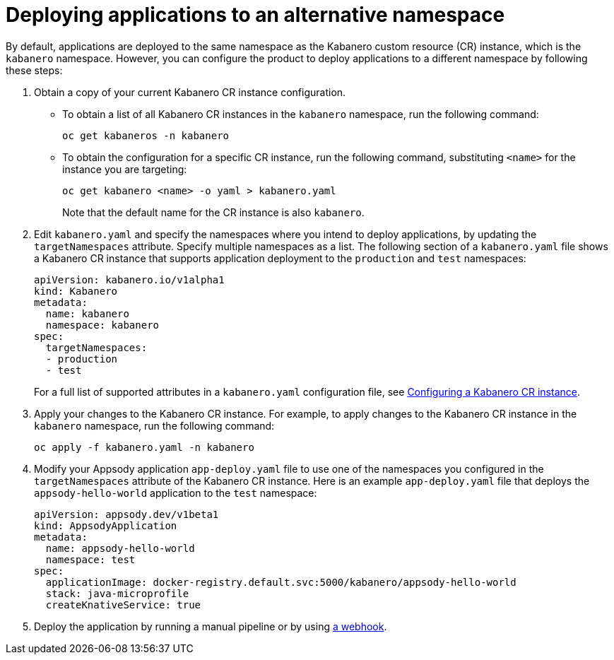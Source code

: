 :page-layout: doc
:page-doc-category: Configuration
:page-title: Deploying applications to an alternative namespace
:page-doc-number: 3.0
:sectanchors:
= Deploying applications to an alternative namespace

By default, applications are deployed to the same namespace as the Kabanero custom resource (CR) instance, which is the `kabanero` namespace.
However, you can configure the product to deploy applications to a different namespace by following these steps:

. Obtain a copy of your current Kabanero CR instance configuration.
* To obtain a list of all Kabanero CR instances in the `kabanero` namespace, run the following command:
+
----
oc get kabaneros -n kabanero
----
+
* To obtain the configuration for a specific CR instance, run the following command, substituting `<name>` for the instance you are targeting:
+
----
oc get kabanero <name> -o yaml > kabanero.yaml
----
+
Note that the default name for the CR instance is also `kabanero`.

. Edit `kabanero.yaml` and specify the namespaces where you intend to deploy applications, by updating the `targetNamespaces` attribute.  Specify multiple namespaces as a list.
The following section of a `kabanero.yaml` file shows a Kabanero CR instance that supports application deployment to the `production` and `test` namespaces:
+
----
apiVersion: kabanero.io/v1alpha1
kind: Kabanero
metadata:
  name: kabanero
  namespace: kabanero
spec:
  targetNamespaces:
  - production
  - test
----
+

For a full list of supported attributes in a `kabanero.yaml` configuration file, see link:kabanero-cr-config.html[Configuring a Kabanero CR instance].

. Apply your changes to the Kabanero CR instance. For example, to apply changes to the Kabanero CR instance in the `kabanero` namespace, run the following command:
+
----
oc apply -f kabanero.yaml -n kabanero
----
+
. Modify your Appsody application `app-deploy.yaml` file to use one of the namespaces you configured in the `targetNamespaces` attribute of the Kabanero CR instance.
Here is an example `app-deploy.yaml` file that deploys the `appsody-hello-world` application to the `test` namespace:
+
----
apiVersion: appsody.dev/v1beta1
kind: AppsodyApplication
metadata:
  name: appsody-hello-world
  namespace: test
spec:
  applicationImage: docker-registry.default.svc:5000/kabanero/appsody-hello-world
  stack: java-microprofile
  createKnativeService: true
----
+
. Deploy the application by running a manual pipeline or by using link:tekton-webhooks.html[a webhook].
